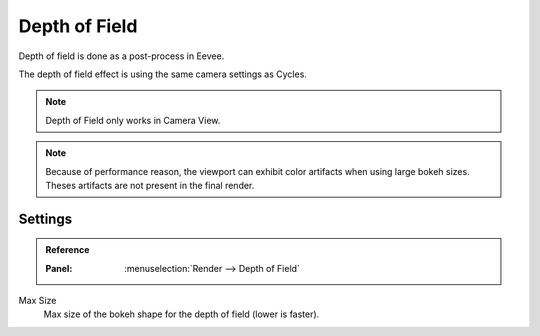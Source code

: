 
**************
Depth of Field
**************

Depth of field is done as a post-process in Eevee. 

The depth of field effect is using the same camera settings as Cycles.

.. seealso::
   :doc:`Camera </render/cycles/camera>`.

.. note::
   Depth of Field only works in Camera View.

.. note::
   Because of performance reason, the viewport can exhibit color artifacts when using large bokeh sizes. Theses artifacts are not present in the final render.


Settings
^^^^^^^^

.. admonition:: Reference
   :class: refbox

   :Panel:     :menuselection:`Render --> Depth of Field`

Max Size
   Max size of the bokeh shape for the depth of field (lower is faster).

